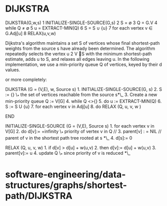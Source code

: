 * DIJKSTRA

DIJKSTRA(G,w,s) 1 INITIALIZE-SINGLE-SOURCE(G,s) 2 S = ∅ 3 Q = G.V 4
while Q ≠ ∅ 5 u = EXTRACT-MIN(Q) 6 S = S ∪ {u} 7 for each vertex v ∈
G.Adj[u] 8 RELAX(u,v,w)

Dijkstra's algorithm maintains a set S of vertices whose final
shortest-path weights from the source s have already been determined.
The algorithm repeatedly selects the vertex u 2 V S with the minimum
shortest-path estimate, adds u to S, and relaxes all edges leaving u. In
the following implementation, we use a min-priority queue Q of vertices,
keyed by their d values.

or more completely:

DIJKSTRA (G = (V,E), w, Source s) 1. INITIALIZE-SINGLE-SOURCE(G, s) 2. S
:= {} \_* the set of vertices reachable from the source s*\_ 3. Create a
new min-priority queue Q := V[G] 4. while Q <>{} 5. do u :=
EXTRACT-MIN(Q) 6. S := S U {u} 7. for each vertex v in Adj[u] 8. do
RELAX (Q, u, v, w )

END

INITIALIZE-SINGLE-SOURCE (G = (V,E), Source s) 1. for each vertex v in
V[G] 2. do d[v]:= +infinity \_* priority of vertex v in Q // 3.
parent[v] : = NIL // parent of v in the shortest path tree rooted at s
*\_ 4. d[s]:= 0

RELAX (Q, u, v, w) 1. if d[v] > d[u] + w(u,v) 2. then d[v]:= d[u] +
w(u,v) 3. parent[v]:= u 4. update Q \_* since priority of v is reduced
*\_

* software-engineering/data-structures/graphs/shortest-path/DIJKSTRA
